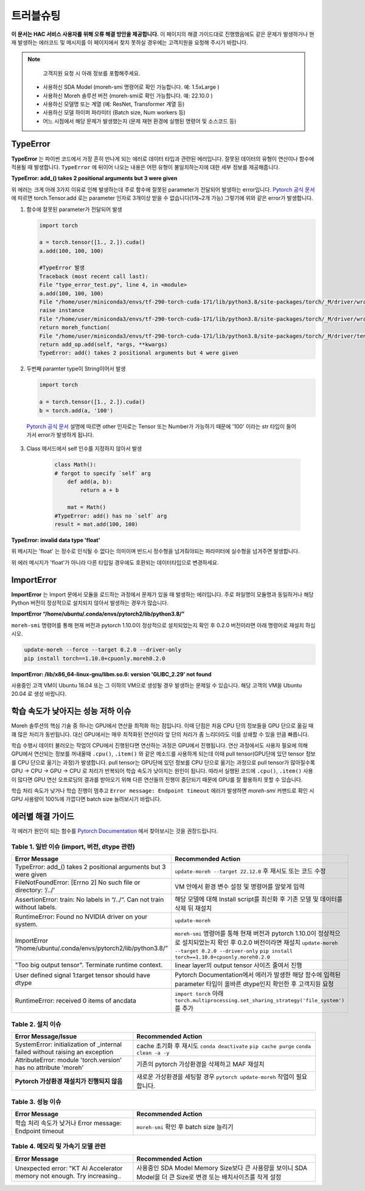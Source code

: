 트러블슈팅
=======

**이 문서는 HAC 서비스 사용자를 위해 오류 해결 방안을 제공합니다.** 
이 페이지의 해결 가이드대로 진행했음에도 같은 문제가 발생하거나 현재 발생하는 에러코드 및 메시지를 이 페이지에서 찾지 못하실 경우에는 고객지원을 요청해 주시기 바랍니다.

.. note::

   고객지원 요청 시 아래 정보를 포함해주세요.

  * 사용하신 SDA Model (moreh-smi 명령어로 확인 가능합니다. 예: 1.5xLarge )
  * 사용하신 Moreh 솔루션 버전 (moreh-smi로 확인 가능합니다. 예: 22.10.0 )
  * 사용하신 모델명 또는 계열 (예: ResNet, Transformer 계열 등)
  * 사용하신 모델 하이퍼 파라미터 (Batch size, Num workers 등)
  * 어느 시점에서 해당 문제가 발생했는지 (문제 재현 환경에 실행된 명령어 및 소스코드 등)

TypeError
~~~~~~~~~

**TypeError** 는 파이썬 코드에서 가장 흔히 만나게 되는 에러로 데이터 타입과 관련된 에러입니다. 잘못된 데이터의 유형이 연산이나 함수에 적용될 때 발생합니다. 
``TypeError`` 에 뒤이어 나오는 내용은 어떤 유형이 불일치하는지에 대한 세부 정보를 제공해줍니다.

**TypeError: add_() takes 2 positional arguments but 3 were given**

위 에러는 크게 아래 3가지 이유로 인해 발생하는데 주로 함수에 잘못된 parameter가 전달되어 발생하는 error입니다.
`Pytorch 공식 문서 <https://pytorch.org/docs/1.7.1/generated/torch.add.html#torch.add>`_ 에 따르면 torch.Tensor.add 로는 parameter 인자로 3개이상 받을 수 없습니다(1개~2개 가능) 그렇기에 위와 같은 error가 발생합니다.



1. 함수에 잘못된 parameter가 전달되어 발생
  
   .. code-block:: bash
    
      import torch

      a = torch.tensor([1., 2.]).cuda()
      a.add(100, 100, 100)
      
      #TypeError 발생
      Traceback (most recent call last):
      File "type_error_test.py", line 4, in <module>
      a.add(100, 100, 100)
      File "/home/user/miniconda3/envs/tf-290-torch-cuda-171/lib/python3.8/site-packages/torch/_M/driver/wrapper/moreh_wrapper.py", line 132, in wrapper
      raise instance
      File "/home/user/miniconda3/envs/tf-290-torch-cuda-171/lib/python3.8/site-packages/torch/_M/driver/wrapper/moreh_wrapper.py", line 73, in wrapper
      return moreh_function(
      File "/home/user/miniconda3/envs/tf-290-torch-cuda-171/lib/python3.8/site-packages/torch/_M/driver/tensor.py", line 788, in add
      return add_op.add(self, *args, **kwargs)
      TypeError: add() takes 2 positional arguments but 4 were given


2. 두번째 paramter type이 String이어서 발생
  
   .. code-block:: bash

      import torch

      a = torch.tensor([1., 2.]).cuda()
      b = torch.add(a, '100')
      
  `Pytorch 공식 문서 <https://pytorch.org/docs/1.7.1/generated/torch.add.html#torch.add>`_  설명에 따르면 other 인자로는 Tensor 또는 Number가 가능하기 때문에 '100' 이라는 str 타입이 들어가서 error가 발생하게 됩니다.

3. Class 메서드에서 self 인수를 지정하지 않아서 발생

    .. code-block:: bash

        class Math():
        # forgot to specify `self` arg
            def add(a, b):
                return a + b
    
            mat = Math()
        #TypeError: add() has no `self` arg
        result = mat.add(100, 100)


    

**TypeError: invalid data type 'float'**

위 메시지는 'float' 는 정수로 인식될 수 없다는 의미이며 반드시 정수형을 넘겨줘야되는 파라미터에 실수형을 넘겨주면 발생합니다.

위 에러 메시지가 'float'가 아니라 다른 타입일 경우에도 호환되는 데이터타입으로 변경하세요.

ImportError
~~~~~~~~~~~

**ImportError** 는 Import 문에서 모듈을 로드하는 과정에서 문제가 있을 때 발생하는 에러입니다. 주로 파일명이 모듈명과 동일하거나 해당 Python 버전이 정상적으로 설치되지 않아서 발생하는 경우가 많습니다.

**ImportError “/home/ubuntu/.conda/envs/pytorch2/lib/python3.8/”**

``moreh-smi`` 명령어를 통해 현재 버전과 pytorch 1.10.0이 정상적으로 설치되었는지 확인 후 0.2.0 버전이라면 아래 명령어로 재설치 하십시오.

.. code-block:: bash

    update-moreh --force --target 0.2.0 --driver-only
    pip install torch==1.10.0+cpuonly.moreh0.2.0
    

**ImportError: /lib/x86_64-linux-gnu/libm.so.6: version 'GLIBC_2.29' not found**

사용중인 고객 VM이 Ubuntu 18.04 또는 그 이하의 VM으로 생성될 경우 발생하는 문제일 수 있습니다. 해당 고객의 VM을 Ubuntu 20.04 로 생성 바랍니다.


학습 속도가 낮아지는 성능 저하 이슈
~~~~~~~~~~~~~~~~~~~~~~~~~~~

Moreh 솔루션의 핵심 기술 중 하나는 GPU에서 연산을 최적화 하는 점입니다. 이때 단점은 처음 CPU 단의 정보들을 GPU 단으로 옮길 때 꽤 많은 처리가 동반됩니다. 대신 GPU에서는 매우 최적화된 연산이라 앞 단의 처리가 좀 느리더라도 이를 상쇄할 수 있을 만큼 빠릅니다. 

학습 수행시 데이터 불러오는 작업이 CPU에서 진행된다면 연산하는 과정은 GPU에서 진행됩니다.
연산 과정에서도 사용자 필요에 의해 GPU에서 연산되는 정보를 꺼내올때 ``.cpu()``, ``.item()`` 와 같은 메소드를 사용하게 되는데 이때 pull tensor(GPU단에 있던 tensor 정보를 CPU 단으로 옮기는 과정)가 발생합니다. pull tensor는 GPU단에 있던 정보를 CPU 단으로 옮기는 과정으로 pull tensor가 많아질수록 GPU -> CPU -> GPU -> CPU 로 처리가 반복되어 학습 속도가 낮아지는 원인이 됩니다.
따라서 실행된 코드에 ``.cpu()``, ``.item()`` 사용이 많다면 GPU 연산 오프로딩의 결과를 받아오기 위해 다른 연산들의 진행이 중단되기 때문에 GPU를 잘 활용하지 못할 수 있습니다.

학습 처리 속도가 낮거나 학습 진행이 멈추고  ``Error message: Endpoint timeout`` 에러가 발생하면 `moreh-smi` 커맨드로 확인 시 GPU 사용량이 100%에 가깝다면 batch size 늘려보시기 바랍니다.


에러별 해결 가이드
~~~~~~~~~~~~~
각 에러가 원인이 되는 함수를 `Pytorch Documentation <https://pytorch.org/docs/1.7.1/tensors.html#torch.Tensor.add>`_ 에서 찾아보시는 것을 권장드립니다.


Table 1.  일반 이슈 (import, 버전, dtype 관련)
-----------------------------------------

.. list-table:: 
   :widths: 30 70
   :header-rows: 1

   * - Error Message 
     - Recommended Action
   * - TypeError: add_() takes 2 positional arguments but 3 were given
     - ``update-moreh --target 22.12.0`` 후 재시도 또는 코드 수정
   * - FileNotFoundError: [Errno 2] No such file or directory: ‘/../’
     - VM 안에서 환경 변수 설정 및 명령어를 알맞게 입력
   * - AssertionError: train: No labels in “/../“. Can not train without labels.
     - 해당 모델에 대해 Install script를 최신화 후 기존 모델 및 데이터를 삭제 뒤 재설치
   * - RuntimeError: Found no NVIDIA driver on your system.
     - ``update-moreh``
   * - ImportError “/home/ubuntu/.conda/envs/pytorch2/lib/python3.8/”
     - ``moreh-smi`` 명령어를 통해 현재 버전과 pytorch 1.10.0이 정상적으로 설치되었는지 확인 후 0.2.0 버전이라면 재설치 ``update-moreh --target 0.2.0 --driver-only`` ``pip install torch==1.10.0+cpuonly.moreh0.2.0``
   * - "Too big output tensor". Terminate runtime context. 
     - linear layer의 output tensor 사이즈 줄여서 진행
   * - User defined signal 1:target tensor should have dtype
     - Pytorch Documentation에서 에러가 발생한 해당 함수에 입력된 parameter 타입이 올바른 dtype인지 확인한 후 고객지원 요청
   * - RuntimeError: received 0 items of ancdata
     - ``import torch`` 아래 ``torch.multiprocessing.set_sharing_strategy('file_system')`` 를 추가

Table 2.  설치 이슈
-----------------

.. list-table:: 
   :widths: 40 60
   :header-rows: 1

   * - Error Message/Issue
     - Recommended Action
   * - SystemError: initialization of _internal failed without raising an exception
     - cache 초기화 후 재시도 ``conda deactivate`` ``pip cache purge`` ``conda clean -a -y``
   * - AttributeError: module 'torch.version' has no attribute 'moreh'
     - 기존의 pytorch 가상환경을 삭제하고 MAF 재설치 
   * - **Pytorch 가상환경 재설치가 진행되지 않음**
     - 새로운 가상환경을 세팅할 경우 ``pytorch update-moreh`` 작업이 필요합니다.

Table 3. 성능 이슈
----------------

.. list-table:: 
   :widths: 40 60
   :header-rows: 1

   * - Error Message 
     - Recommended Action
   * - 학습 처리 속도가 낮거나 Error message: Endpoint timeout 
     - ``moreh-smi`` 확인 후 batch size 늘리기


Table 4.  메모리 및 가속기 모델 관련
------------------------------

.. list-table:: 
   :widths: 40 60
   :header-rows: 1

   * - Error Message 
     - Recommended Action
   * - Unexpected error: "KT AI Accelerator memory not enough. Try increasing..
     - 사용중인 SDA Model Memory Size보다 큰 사용량을 보이니 SDA Model을 더 큰 Size로 변경 또는 배치사이즈를 작게 설정


